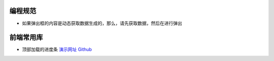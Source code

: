 
编程规范
===========================

* 如果弹出框的内容是动态获取数据生成的，那么，请先获取数据，然后在进行弹出

前端常用库
===========================

* 顶部加载的进度条 `演示网址 <http://ricostacruz.com/nprogress/>`_  `Github <https://github.com/rstacruz/nprogress/>`_
 

